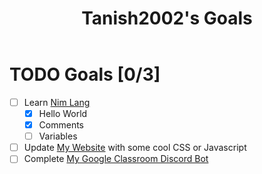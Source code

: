 #+TITLE: Tanish2002's Goals
#+STARTUP: showeverything

* TODO Goals [0/3]
  + [-] Learn [[https://nim-lang.org][Nim Lang]]
    - [X] Hello World
    - [X] Comments
    - [ ] Variables
  + [ ] Update [[https://tanish2002.gitlab.io/][My Website]] with some cool CSS or Javascript
  + [ ] Complete [[https://github.com/Tanish2002/GoogleClassroom_BOT][My Google Classroom Discord Bot]]
